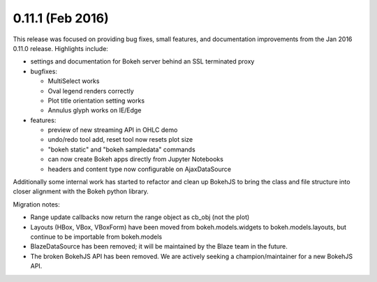 0.11.1 (Feb 2016)
=================

This release was focused on providing bug fixes, small features, and
documentation improvements from the Jan 2016 0.11.0 release. Highlights
include:

* settings and documentation for Bokeh server behind an SSL terminated proxy
* bugfixes:

  - MultiSelect works
  - Oval legend renders correctly
  - Plot title orientation setting works
  - Annulus glyph works on IE/Edge

* features:

  - preview of new streaming API in OHLC demo
  - undo/redo tool add, reset tool now resets plot size
  - "bokeh static" and "bokeh sampledata" commands
  - can now create Bokeh apps directly from Jupyter Notebooks
  - headers and content type now configurable on AjaxDataSource

Additionally some internal work has started to refactor and clean up BokehJS
to bring the class and file structure into closer alignment with the Bokeh
python library.

Migration notes:

* Range update callbacks now return the range object as cb_obj (not the plot)
* Layouts (HBox, VBox, VBoxForm) have been moved from bokeh.models.widgets to
  bokeh.models.layouts, but continue to be importable from bokeh.models
* BlazeDataSource has been removed; it will be maintained by the Blaze team
  in the future.
* The broken BokehJS API has been removed. We are actively seeking a
  champion/maintainer for a new BokehJS API.
